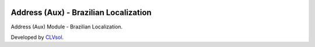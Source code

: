 .. image:: https://img.shields.io/badge/licence-AGPL--3-blue.svg
   :target: http://www.gnu.org/licenses/agpl-3.0-standalone.html
   :alt: License: AGPL-3

======================================
Address (Aux) - Brazilian Localization
======================================

Address (Aux) Module - Brazilian Localization.

Developed by `CLVsol <https://github.com/CLVsol>`_.
